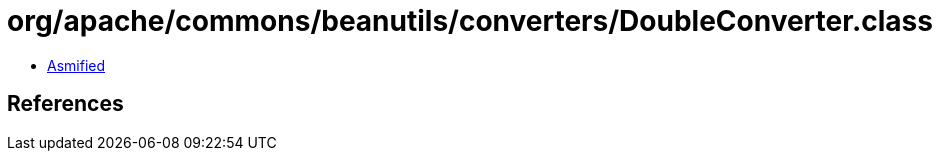 = org/apache/commons/beanutils/converters/DoubleConverter.class

 - link:DoubleConverter-asmified.java[Asmified]

== References

